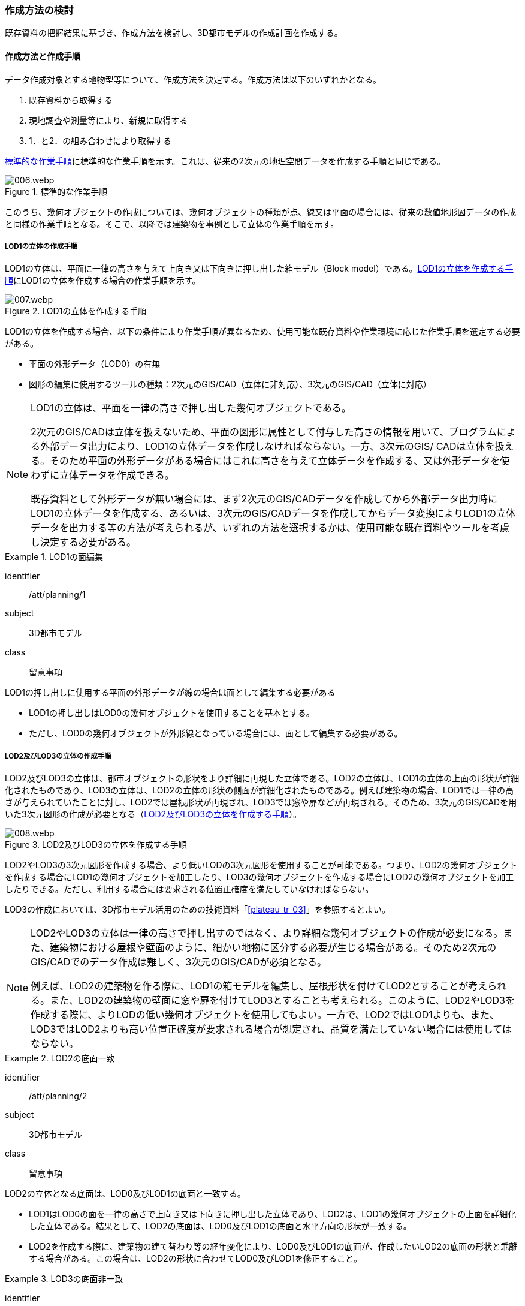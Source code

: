 [[toc2_03]]
=== 作成方法の検討

既存資料の把握結果に基づき、作成方法を検討し、3D都市モデルの作成計画を作成する。

[[toc2_03_01]]
==== 作成方法と作成手順

データ作成対象とする地物型等について、作成方法を決定する。作成方法は以下のいずれかとなる。

. 既存資料から取得する

. 現地調査や測量等により、新規に取得する

. 1．と2．の組み合わせにより取得する

<<fig-2-2>>に標準的な作業手順を示す。これは、従来の2次元の地理空間データを作成する手順と同じである。

[[fig-2-2]]
.標準的な作業手順
image::images/006.webp.png[]

このうち、幾何オブジェクトの作成については、幾何オブジェクトの種類が点、線又は平面の場合には、従来の数値地形図データの作成と同様の作業手順となる。そこで、以降では建築物を事例として立体の作業手順を示す。

===== LOD1の立体の作成手順

LOD1の立体は、平面に一律の高さを与えて上向き又は下向きに押し出した箱モデル（Block model）である。<<fig-2-3>>にLOD1の立体を作成する場合の作業手順を示す。

[[fig-2-3]]
.LOD1の立体を作成する手順
image::images/007.webp.png[]

LOD1の立体を作成する場合、以下の条件により作業手順が異なるため、使用可能な既存資料や作業環境に応じた作業手順を選定する必要がある。

* 平面の外形データ（LOD0）の有無

* 図形の編集に使用するツールの種類：2次元のGIS/CAD（立体に非対応）、3次元のGIS/CAD（立体に対応）

[NOTE,type=commentary]
--
LOD1の立体は、平面を一律の高さで押し出した幾何オブジェクトである。

2次元のGIS/CADは立体を扱えないため、平面の図形に属性として付与した高さの情報を用いて、プログラムによる外部データ出力により、LOD1の立体データを作成しなければならない。一方、3次元のGIS/ CADは立体を扱える。そのため平面の外形データがある場合にはこれに高さを与えて立体データを作成する、又は外形データを使わずに立体データを作成できる。

既存資料として外形データが無い場合には、まず2次元のGIS/CADデータを作成してから外部データ出力時にLOD1の立体データを作成する、あるいは、3次元のGIS/CADデータを作成してからデータ変換によりLOD1の立体データを出力する等の方法が考えられるが、いずれの方法を選択するかは、使用可能な既存資料やツールを考慮し決定する必要がある。
--

[requirement]
.LOD1の面編集
====
[%metadata]
identifier:: /att/planning/1
subject:: 3D都市モデル
class:: 留意事項
[statement]
--
LOD1の押し出しに使用する平面の外形データが線の場合は面として編集する必要がある

* LOD1の押し出しはLOD0の幾何オブジェクトを使用することを基本とする。

* ただし、LOD0の幾何オブジェクトが外形線となっている場合には、面として編集する必要がある。
--
====

===== LOD2及びLOD3の立体の作成手順

LOD2及びLOD3の立体は、都市オブジェクトの形状をより詳細に再現した立体である。LOD2の立体は、LOD1の立体の上面の形状が詳細化されたものであり、LOD3の立体は、LOD2の立体の形状の側面が詳細化されたものである。例えば建築物の場合、LOD1では一律の高さが与えられていたことに対し、LOD2では屋根形状が再現され、LOD3では窓や扉などが再現される。そのため、3次元のGIS/CADを用いた3次元図形の作成が必要となる（<<fig-2-4>>）。

[[fig-2-4]]
.LOD2及びLOD3の立体を作成する手順
image::images/008.webp.png[]

LOD2やLOD3の3次元図形を作成する場合、より低いLODの3次元図形を使用することが可能である。つまり、LOD2の幾何オブジェクトを作成する場合にLOD1の幾何オブジェクトを加工したり、LOD3の幾何オブジェクトを作成する場合にLOD2の幾何オブジェクトを加工したりできる。ただし、利用する場合には要求される位置正確度を満たしていなければならない。

LOD3の作成においては、3D都市モデル活用のための技術資料「<<plateau_tr_03>>」を参照するとよい。

[NOTE,type=commentary]
--
LOD2やLOD3の立体は一律の高さで押し出すのではなく、より詳細な幾何オブジェクトの作成が必要になる。また、建築物における屋根や壁面のように、細かい地物に区分する必要が生じる場合がある。そのため2次元のGIS/CADでのデータ作成は難しく、3次元のGIS/CADが必須となる。

例えば、LOD2の建築物を作る際に、LOD1の箱モデルを編集し、屋根形状を付けてLOD2とすることが考えられる。また、LOD2の建築物の壁面に窓や扉を付けてLOD3とすることも考えられる。このように、LOD2やLOD3を作成する際に、よりLODの低い幾何オブジェクトを使用してもよい。一方で、LOD2ではLOD1よりも、また、LOD3ではLOD2よりも高い位置正確度が要求される場合が想定され、品質を満たしていない場合には使用してはならない。
--

[requirement]
.LOD2の底面一致
====
[%metadata]
identifier:: /att/planning/2
subject:: 3D都市モデル
class:: 留意事項
[statement]
--
LOD2の立体となる底面は、LOD0及びLOD1の底面と一致する。

* LOD1はLOD0の面を一律の高さで上向き又は下向きに押し出した立体であり、LOD2は、LOD1の幾何オブジェクトの上面を詳細化した立体である。結果として、LOD2の底面は、LOD0及びLOD1の底面と水平方向の形状が一致する。

* LOD2を作成する際に、建築物の建て替わり等の経年変化により、LOD0及びLOD1の底面が、作成したいLOD2の底面の形状と乖離する場合がある。この場合は、LOD2の形状に合わせてLOD0及びLOD1を修正すること。
--
====

[requirement]
.LOD3の底面非一致
====
[%metadata]
identifier:: /att/planning/3
subject:: 3D都市モデル
class:: 留意事項
[statement]
--
LOD3の立体となる底面は、LOD0、LOD1又はLOD2の底面と一致しない場合がある。

* LOD3は、LOD2の幾何オブジェクトの側面を詳細化した立体である。結果として、LOD3の底面は、LOD2、LOD1及びLOD0の底面と一致しなくなる場合がある。
--
====

===== LOD4の立体の作成手順

LOD4の立体は、LOD3の詳細な都市オブジェクトの形状（外形）に加えて、都市オブジェクトの内部の形状が再現された立体である。例えば建築物の場合、LOD4では、LOD3の外形に加えて、建築物の内部の空間として部屋及び境界面（内壁、天井、床）、また、部屋の境界面に設けられた開口部（窓、扉）が再現される。

内部の形状は測量では取得できない場合や取得が困難な場合があるため、LOD4はCADやBIMなどの設計データからの変換や設計図のデジタイズにより作成することが基本となる。ただし、可能な場合には測量により取得してもよい。この場合には、LOD2やLOD3と同様の作成手順となる。

BIMデータの活用については、「<<plateau_003>>」を参照する。


[[toc2_03_02]]
==== 作成方法及び作業手順の決定

既存資料や作業環境を整理し、3D都市モデルを構成する地物型ごとに作成方法及び作業手順を決定する。

手順：

. 既存資料の有無を踏まえ、地物型ごとに作成方法を決定する。

** 空間属性は数値地形図データから取得し、点群データから取得した高さを付与する、また、主題属性は都市計画基礎調査から取得する、というように、地物型に定義される各地物属性/地物関連について、作成方法を整理すること。

** 既存資料を使用する場合には、どの既存資料を原典資料として使用するかを決定すること。

** 複数の既存資料を組み合わせて使用する場合には、取得時点や取得基準の差異による資料間の不整合が生じる場合がある。最新のものを優先することが前提となるが、できるだけ使用する既存資料の取得時点や取得基準を揃えること、また、複数時点の資料が存在する場合には可能な限り取得時点が近いものを選定することが望ましい。

** 3D都市モデルが既に存在しており、これの一部更新となる3D都市モデルを作成する場合には、最終的に統合することを前提とし、作成方法を検討すること。

. 作成方法及び作業環境に基づき、作業手順を決定する。

作成方法及び作業手順の決定における留意事項を以下に示す。

[requirement]
.作業手順の見直し
====
[%metadata]
identifier:: /att/planning/4
subject:: 3D都市モデル
class:: 留意事項
[statement]
--
決定した作業手順は、原典資料の収集後に、原典資料の状態により見直す必要が生じる場合があることに留意すること。
--
====

[requirement]
.原典資料の入手や新規データの取得が困難な場合の対応
====
[%metadata]
identifier:: /att/planning/5
subject:: 3D都市モデル
class:: 留意事項
[statement]
--
例えば、原典資料として航空写真が存在する場合、トンネル内部や高架橋の下部のように、都市オブジェクトを作成できない場所が存在する。車載写真レーザ測量等の別の手法によりデータを新規に取得することが望ましいが、3D都市モデル整備にかかるコストは増大する。

3D都市モデルの利用が想定されているユースケースが許容できる場合には、過去の地図等の図面や航空写真からの推定により、補完して作成してもよい。ただし、推定により補完した都市オブジェクトは位置正確度の保証ができない。そのため、以下の方法によりそれを明示する。

* 個々の都市オブジェクトのデータ品質属性に記述する

** データ品質属性は、空間属性や主題属性を作成する際に使用した原典資料の種類や作成方法を記述するための属性である。

** 3D都市モデルに含まれる全ての空間属性又は主題属性をもつ都市オブジェクトに、データ品質属性を記述することを基本とする。

** ただし、都市オブジェクト（集成）と都市オブジェクト（部品）との関係がある場合は、都市オブジェクト（集成）のみにデータ品質属性を記述する。

** 推定で作成した場合には、作成方法が「推定」となる。

* メタデータに記述する

** JMP2.0のメタデータには系譜情報として、都市オブジェクトの作成方法を示すことができる。推定で作成した場合にはその推定方法を示すことができる。
--
====

[NOTE,type="explanation"]
--
3D都市モデルの再利用性を考慮すると、作成方法や原典資料の違いにより品質の異なる都市オブジェクトを識別できるよう、個々の都市オブジェクトに品質情報を記述することが望ましい。その一方で品質情報を記述することでモデル作成の負荷が大きくという課題も生じる。そこで、標準製品仕様書では、都市オブジェクトの基本的な単位である、建築物（bldg:Building）や道路（tran:Road）のような都市オブジェクト（集成）に対して品質情報を記述することとしている。この場合、建築物を構成する壁面や屋根面、道路を構成する歩道や車道といった都市オブジェクト（部品）では品質情報を記述することはできない。
--

[requirement]
.3D都市モデルの一部を更新した場合のデータセットの統合について
====
[%metadata]
identifier:: /att/planning/6
subject:: 3D都市モデル
class:: 留意事項
[statement]
--
既に3D都市モデルが存在する都市において、一部の都市オブジェクト又は一部の地域の3D都市モデルを更新する場合、納品する3D都市モデルには、更新した都市オブジェクトや地域の3D都市モデルだけではなく、更新対象としない都市オブジェクトや地域の3D都市モデルを全て含めること。
このとき、統合したデータセットに適用する拡張製品仕様書の版は、更新に使用する版とし、一つのデータセット内に製品仕様の異なるデータが混在しないようにする。[underline]##一部を更新した場合のデータセットの統合の考え方を、<<fig-2-5>>に示す。##

[[fig-2-5]]
.一部更新した場合のデータセット統合の考え方
image::images/009.webp.png[]
--
====

[requirement]
.行政界を跨ぐ地物の取り扱いについて
====
[%metadata]
identifier:: /att/planning/7
subject:: 3D都市モデル
class:: 留意事項
[statement]
--
3D都市モデルのデータセットは基礎自治体を基本とする（5.4.1）が、行政界を跨いで存在する都市オブジェクトは、行政界で区切らず、それぞれの都市に含めることを許容する。

隣接する市区町村とのデータの重複を許容する範囲は、原典資料の整備範囲とする。隣接する市区町村において3D都市モデルがすでに整備されている場合には、重複を許容する範囲の都市オブジェクトは、隣接する市区町村で整備された都市オブジェクトを利用することが望ましい。また、都道府県等広域で原典資料が整備されている場合は、行政界をまたぐ基準地域メッシュ（第3次地域区画）又は統合地域メッシュ（第2次地域区画）の範囲で各市区町村の都市オブジェクトが重複してよい。
--
====

[NOTE,type="explanation"]
--
標準製品仕様書には、行政界で区切る地物型と行政界では区切らない地物型がある。行政界で区切る地物型とは、都市計画区域、準都市計画区域、区域区分（市街化区域及び市街化調整区域）、鉄道である。また、その他の構造物（堤防等）も行政界で切ってもよいとしている。一方、建築物、道路、橋梁、トンネル、浸水想定区域、土砂災害警戒区域など、その他の地物型は行政界では区切らない。

標準製品仕様書では3D都市モデルのデータセットは、基礎自治体である市区町村を単位としている。行政界で区切らない地物型は、都市オブジェクトの境界が行政界と必ずしも一致しない。これらの都市オブジェクトは、行政界を跨ぐこととなる。

これらの都市オブジェクトのデータを、隣接する市区町村のデータセットのいずれかに振り分けると、連続した都市空間を表現できなくなるため、利用者の利便性が低下する。また、3Ｄ都市モデルの更新時にデータの漏れが生じる恐れもある。

そこで、行政界を跨ぐ都市オブジェクトのデータは、それぞれの市区町村のデータセットに、重複して含めることを許容する。

重複して含めることを許容する空間範囲は、原典資料の整備範囲とする。例えば、都市計画基本図は市町村の単位で整備されることが多いが、行政区域の外まで整備されている場合がある。このような場合、都市計画基本図の整備範囲に合わせて3D都市モデルを整備する。また、都道府県又は複数の市区町村で一括して整備している場合もある。このような場合は、行政界をまたぐ基準地域メッシュ（第3次地域区画）又は統合地域メッシュ（第2次地域区画）の範囲で、各市区町村のデータを重複してよい。これは、メッシュに含まれる都市オブジェクトを、各市区町村の行政区域で振り分けることにより3D都市モデルのメンテナンス性が低下するのを防ぐためである。

１）市町村単位で都市計画基本図を整備している場合の例 例えば、道路は、車道交差部、道路構造の変化点（橋梁、トンネル）及び位置正確度や取得方法の変化点で区切ることとしており、行政界では区切らない。道路が横断方向や縦断方向に行政界を跨ぐ場合に、道路オブジェクトを各都市のデータセットに振り分けると、一つの都市の3D都市モデルに含まれる道路オブジェクトは歯抜けの状態となり、利用者にとって使いづらいデータとなってしまう。そこで、それぞれの都市のデータセットに重複して含めることを許容している。

image::images/010.webp.png[]

土地利用も同様である。土地利用が変化する場所は行政界とは必ずしも一致しない。しかしながら、いずれかの市区町村のデータセットにのみ行政界を跨ぐ土地利用オブジェクトを含めると、これを含まない市区町村において土地利用状況を正確に把握できなくなる。そこで、行政界を跨ぐ土地利用オブジェクトは、それぞれの市区町村の3D都市モデルに重複して含めてよい。

image::images/011.webp.png[]

地形は「JISX0410地域メッシュコード」に定められた基準地域メッシュ（第3次地域区画、一辺の長さ約1km）で区切る。メッシュの境界は行政界とは一致しないため、行政界を跨ぐメッシュの範囲の地形オブジェクトは、それぞれの市区町村の3D都市モデルに重複して含める。

image::images/012.webp.png[]

土砂災害警戒区域や洪水浸水想定区域も、都道府県や流域などの広域な範囲で整備されており、区域の境界は市区町村の境界と一致しない場合がある。そのため、行政界を跨ぐ都市オブジェクトは、それぞれの都市の3D都市モデルに重複して含める。

image::images/013.webp.png[]

なお、広域都市計画では、都市計画区域や区域区分で定められた市街化区域及び市街化調整区域に複数の市区町村が含まれている場合がある。これらの区域に関して、3D都市モデルの地物型の定義では、行政界で区切ることとしている。そのため、都市計画区域、市街化区域及び市街化調整区域は、市区町村ごとに都市オブジェクトとして分かれることとなり、それぞれの市区町村の3D都市モデルには、それぞれの行政区域に含まれる都市計画区域、市街化区域及び市街化調整区域の都市オブジェクトのみが含まれる（市区町村でデータは重複しない）。

２）複数市区町村などの広域で原典資料が整備されている場合の例 都道府県等広域で都市計画基本図や都市計画基礎調査が整備されている場合、行政界を跨ぐ基準地域メッシュ（第3次地域区画）又は統合地域メッシュ（第2次地域区画）の範囲で、各市区町村の都市計画決定情報オブジェクトを重複してよい。つまり、行政界を跨ぐメッシュに対応するファイルは、両方の市区町村の3D都市モデルのデータセットに含まれる（同じファイルが含まれる）。

image::images/014.webp.png[]
--

[requirement]
.都道府県のデータセットについて
====
[%metadata]
identifier:: /att/planning/8
subject:: 3D都市モデル
class:: 留意事項
[statement]
--
3D都市モデルのデータセットの単位は基礎自治体である市区町村が基本となる。ただし、都市計画基礎調査、洪水浸水想定区域、土砂災害警戒区域、都市計画決定情報のように、市区町村を越えた広域で整備された都市オブジェクトは、都道府県の3D都市モデルとして整備することもできる。

このとき、都道府県のデータセットは、市区町村のデータセットとは別のデータセットとする。市区町村のデータセットには、都道府県のデータセットの一部が重複して格納されることとなる。

重複して格納されるデータの例：都市計画基礎調査、土砂災害警戒区域、都市計画決定情報
--
====


